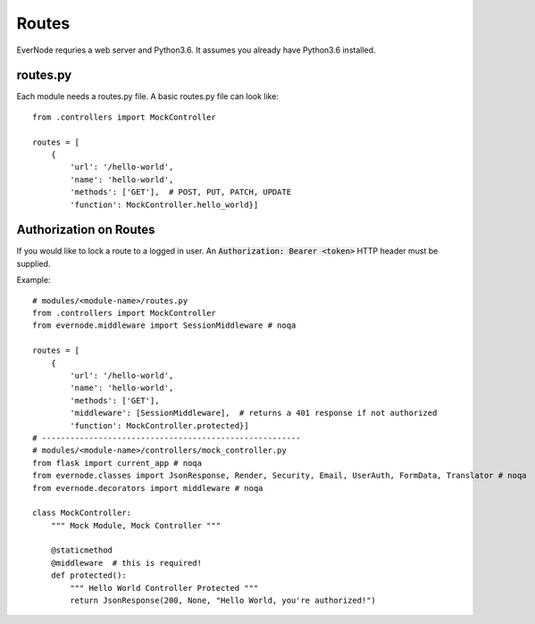 .. _routes:

Routes
==================

EverNode requries a web server and Python3.6. It assumes you already have Python3.6 installed.

routes.py
---------

Each module needs a routes.py file. A basic routes.py file can look like::

    from .controllers import MockController

    routes = [
        {
            'url': '/hello-world',
            'name': 'hello-world',
            'methods': ['GET'],  # POST, PUT, PATCH, UPDATE
            'function': MockController.hello_world}]

Authorization on Routes
-----------------------

If you would like to lock a route to a logged in user. An :code:`Authorization: Bearer <token>`
HTTP header must be supplied. 

Example::

    # modules/<module-name>/routes.py
    from .controllers import MockController
    from evernode.middleware import SessionMiddleware # noqa

    routes = [
        {
            'url': '/hello-world',
            'name': 'hello-world',
            'methods': ['GET'],
            'middleware': [SessionMiddleware],  # returns a 401 response if not authorized
            'function': MockController.protected}]
    # -------------------------------------------------------
    # modules/<module-name>/controllers/mock_controller.py
    from flask import current_app # noqa
    from evernode.classes import JsonResponse, Render, Security, Email, UserAuth, FormData, Translator # noqa
    from evernode.decorators import middleware # noqa

    class MockController:
        """ Mock Module, Mock Controller """

        @staticmethod
        @middleware  # this is required!
        def protected():
            """ Hello World Controller Protected """
            return JsonResponse(200, None, "Hello World, you're authorized!")
